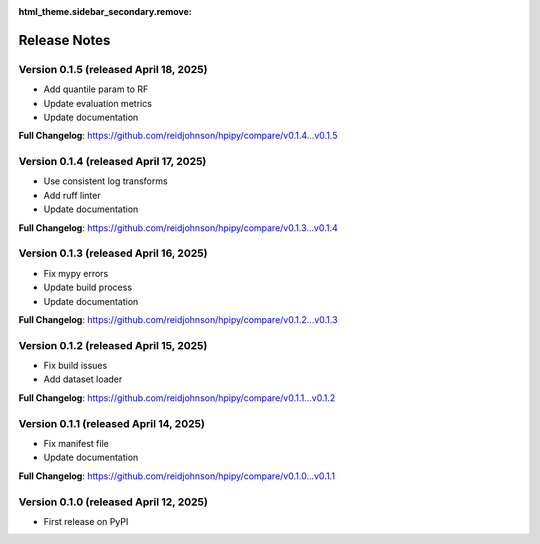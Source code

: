:html_theme.sidebar_secondary.remove:

Release Notes
=============

Version 0.1.5 (released April 18, 2025)
---------------------------------------

* Add quantile param to RF
* Update evaluation metrics
* Update documentation

**Full Changelog**: https://github.com/reidjohnson/hpipy/compare/v0.1.4...v0.1.5

Version 0.1.4 (released April 17, 2025)
---------------------------------------

* Use consistent log transforms
* Add ruff linter
* Update documentation

**Full Changelog**: https://github.com/reidjohnson/hpipy/compare/v0.1.3...v0.1.4

Version 0.1.3 (released April 16, 2025)
---------------------------------------

* Fix mypy errors
* Update build process
* Update documentation

**Full Changelog**: https://github.com/reidjohnson/hpipy/compare/v0.1.2...v0.1.3

Version 0.1.2 (released April 15, 2025)
---------------------------------------

* Fix build issues
* Add dataset loader

**Full Changelog**: https://github.com/reidjohnson/hpipy/compare/v0.1.1...v0.1.2

Version 0.1.1 (released April 14, 2025)
---------------------------------------

* Fix manifest file
* Update documentation

**Full Changelog**: https://github.com/reidjohnson/hpipy/compare/v0.1.0...v0.1.1

Version 0.1.0 (released April 12, 2025)
---------------------------------------

* First release on PyPI
